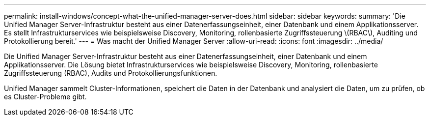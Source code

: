 ---
permalink: install-windows/concept-what-the-unified-manager-server-does.html 
sidebar: sidebar 
keywords:  
summary: 'Die Unified Manager Server-Infrastruktur besteht aus einer Datenerfassungseinheit, einer Datenbank und einem Applikationsserver. Es stellt Infrastrukturservices wie beispielsweise Discovery, Monitoring, rollenbasierte Zugriffssteuerung \(RBAC\), Auditing und Protokollierung bereit.' 
---
= Was macht der Unified Manager Server
:allow-uri-read: 
:icons: font
:imagesdir: ../media/


[role="lead"]
Die Unified Manager Server-Infrastruktur besteht aus einer Datenerfassungseinheit, einer Datenbank und einem Applikationsserver. Die Lösung bietet Infrastrukturservices wie beispielsweise Discovery, Monitoring, rollenbasierte Zugriffssteuerung (RBAC), Audits und Protokollierungsfunktionen.

Unified Manager sammelt Cluster-Informationen, speichert die Daten in der Datenbank und analysiert die Daten, um zu prüfen, ob es Cluster-Probleme gibt.
